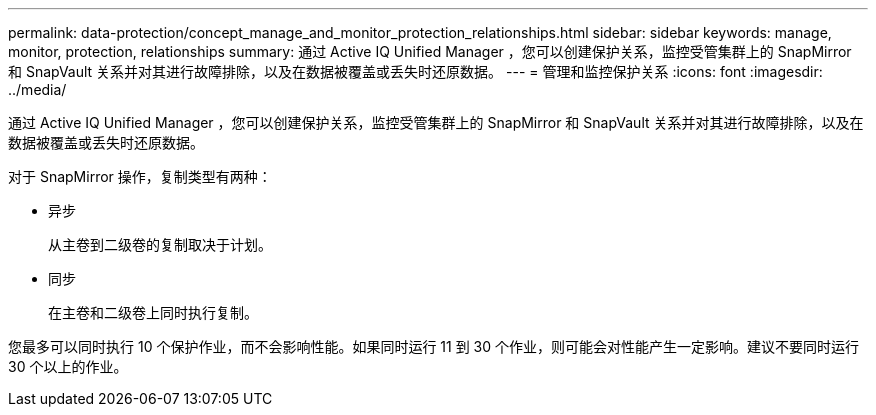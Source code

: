 ---
permalink: data-protection/concept_manage_and_monitor_protection_relationships.html 
sidebar: sidebar 
keywords: manage, monitor, protection, relationships 
summary: 通过 Active IQ Unified Manager ，您可以创建保护关系，监控受管集群上的 SnapMirror 和 SnapVault 关系并对其进行故障排除，以及在数据被覆盖或丢失时还原数据。 
---
= 管理和监控保护关系
:icons: font
:imagesdir: ../media/


[role="lead"]
通过 Active IQ Unified Manager ，您可以创建保护关系，监控受管集群上的 SnapMirror 和 SnapVault 关系并对其进行故障排除，以及在数据被覆盖或丢失时还原数据。

对于 SnapMirror 操作，复制类型有两种：

* 异步
+
从主卷到二级卷的复制取决于计划。

* 同步
+
在主卷和二级卷上同时执行复制。



您最多可以同时执行 10 个保护作业，而不会影响性能。如果同时运行 11 到 30 个作业，则可能会对性能产生一定影响。建议不要同时运行 30 个以上的作业。
